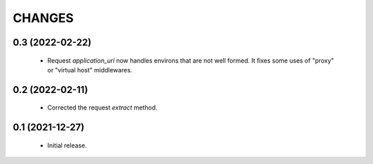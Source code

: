 CHANGES
=======

0.3 (2022-02-22)
----------------

  * Request `application_uri` now handles environs that are not well formed.
    It fixes some uses of "proxy" or "virtual host" middlewares.


0.2 (2022-02-11)
----------------

  * Corrected the request `extract` method.


0.1 (2021-12-27)
----------------

  * Initial release.
